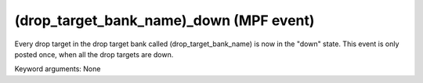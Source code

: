 (drop_target_bank_name)_down (MPF event)
========================================

Every drop target in the drop target bank called
(drop_target_bank_name) is now in the "down" state. This event is
only posted once, when all the drop targets are down.

Keyword arguments: None
